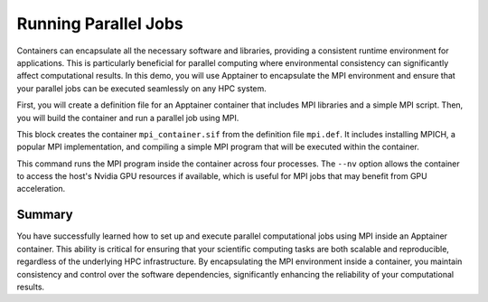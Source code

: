 Running Parallel Jobs
=====================

.. objectives::

   * Understand the integration of MPI with containerized environments.
   * Learn to execute a script that runs parallel computational jobs using MPI inside an Apptainer container.
   * Acquire skills to leverage HPC resources for parallel computing within containerized applications.

   This demo demonstrates how to run parallel computational jobs inside an Apptainer container using the Message Passing Interface (MPI). Parallel computing is essential in HPC for solving complex and large-scale problems efficiently. By running these jobs inside containers, you can enhance portability and reproducibility of your computations across different HPC systems. This example will guide you through setting up an MPI environment inside a container and executing a parallel job script.

.. prerequisites::

   * Access to an HPC system with Apptainer installed.
   * Basic knowledge of parallel computing and MPI.
   * User permissions to run jobs on the HPC cluster.

Containers can encapsulate all the necessary software and libraries, providing a consistent runtime environment for applications. This is particularly beneficial for parallel computing where environmental consistency can significantly affect computational results. In this demo, you will use Apptainer to encapsulate the MPI environment and ensure that your parallel jobs can be executed seamlessly on any HPC system.

First, you will create a definition file for an Apptainer container that includes MPI libraries and a simple MPI script. Then, you will build the container and run a parallel job using MPI.

.. code-block::  bash
   # Apptainer definition file for MPI environment
   Bootstrap: library
   From: ubuntu:20.04
   
   %post
       apt-get update && apt-get install -y mpich
       echo "Hello from MPI" > /mpi_test.c
       echo "#include <mpi.h>" >> /mpi_test.c
       echo "int main(int argc, char* argv[]) {" >> /mpi_test.c
       echo "    MPI_Init(&argc, &argv);" >> /mpi_test.c
       echo "    int rank;" >> /mpi_test.c
       echo "    MPI_Comm_rank(MPI_COMM_WORLD, &rank);" >> /mpi_test.c
       echo "    printf(\"Rank %d: Hello MPI World!\\n\", rank);" >> /mpi_test.c
       echo "    MPI_Finalize();" >> /mpi_test.c
       echo "    return 0;" >> /mpi_test.c
       echo "}" >> /mpi_test.c
       mpicc /mpi_test.c -o /mpi_hello

   %environment
       export PATH=/usr/local/bin:$PATH

   %runscript
       mpirun -np 4 /mpi_hello


.. code-block::  bash
   # Build the MPI container
   apptainer build mpi_container.sif mpi.def


This block creates the container ``mpi_container.sif`` from the definition file ``mpi.def``. It includes installing MPICH, a popular MPI implementation, and compiling a simple MPI program that will be executed within the container.

.. code-block::  bash
   # Run the MPI container job
   apptainer exec --nv mpi_container.sif mpirun -np 4 /mpi_hello


This command runs the MPI program inside the container across four processes. The ``--nv`` option allows the container to access the host's Nvidia GPU resources if available, which is useful for MPI jobs that may benefit from GPU acceleration.

Summary
-------
You have successfully learned how to set up and execute parallel computational jobs using MPI inside an Apptainer container. This ability is critical for ensuring that your scientific computing tasks are both scalable and reproducible, regardless of the underlying HPC infrastructure. By encapsulating the MPI environment inside a container, you maintain consistency and control over the software dependencies, significantly enhancing the reliability of your computational results.

